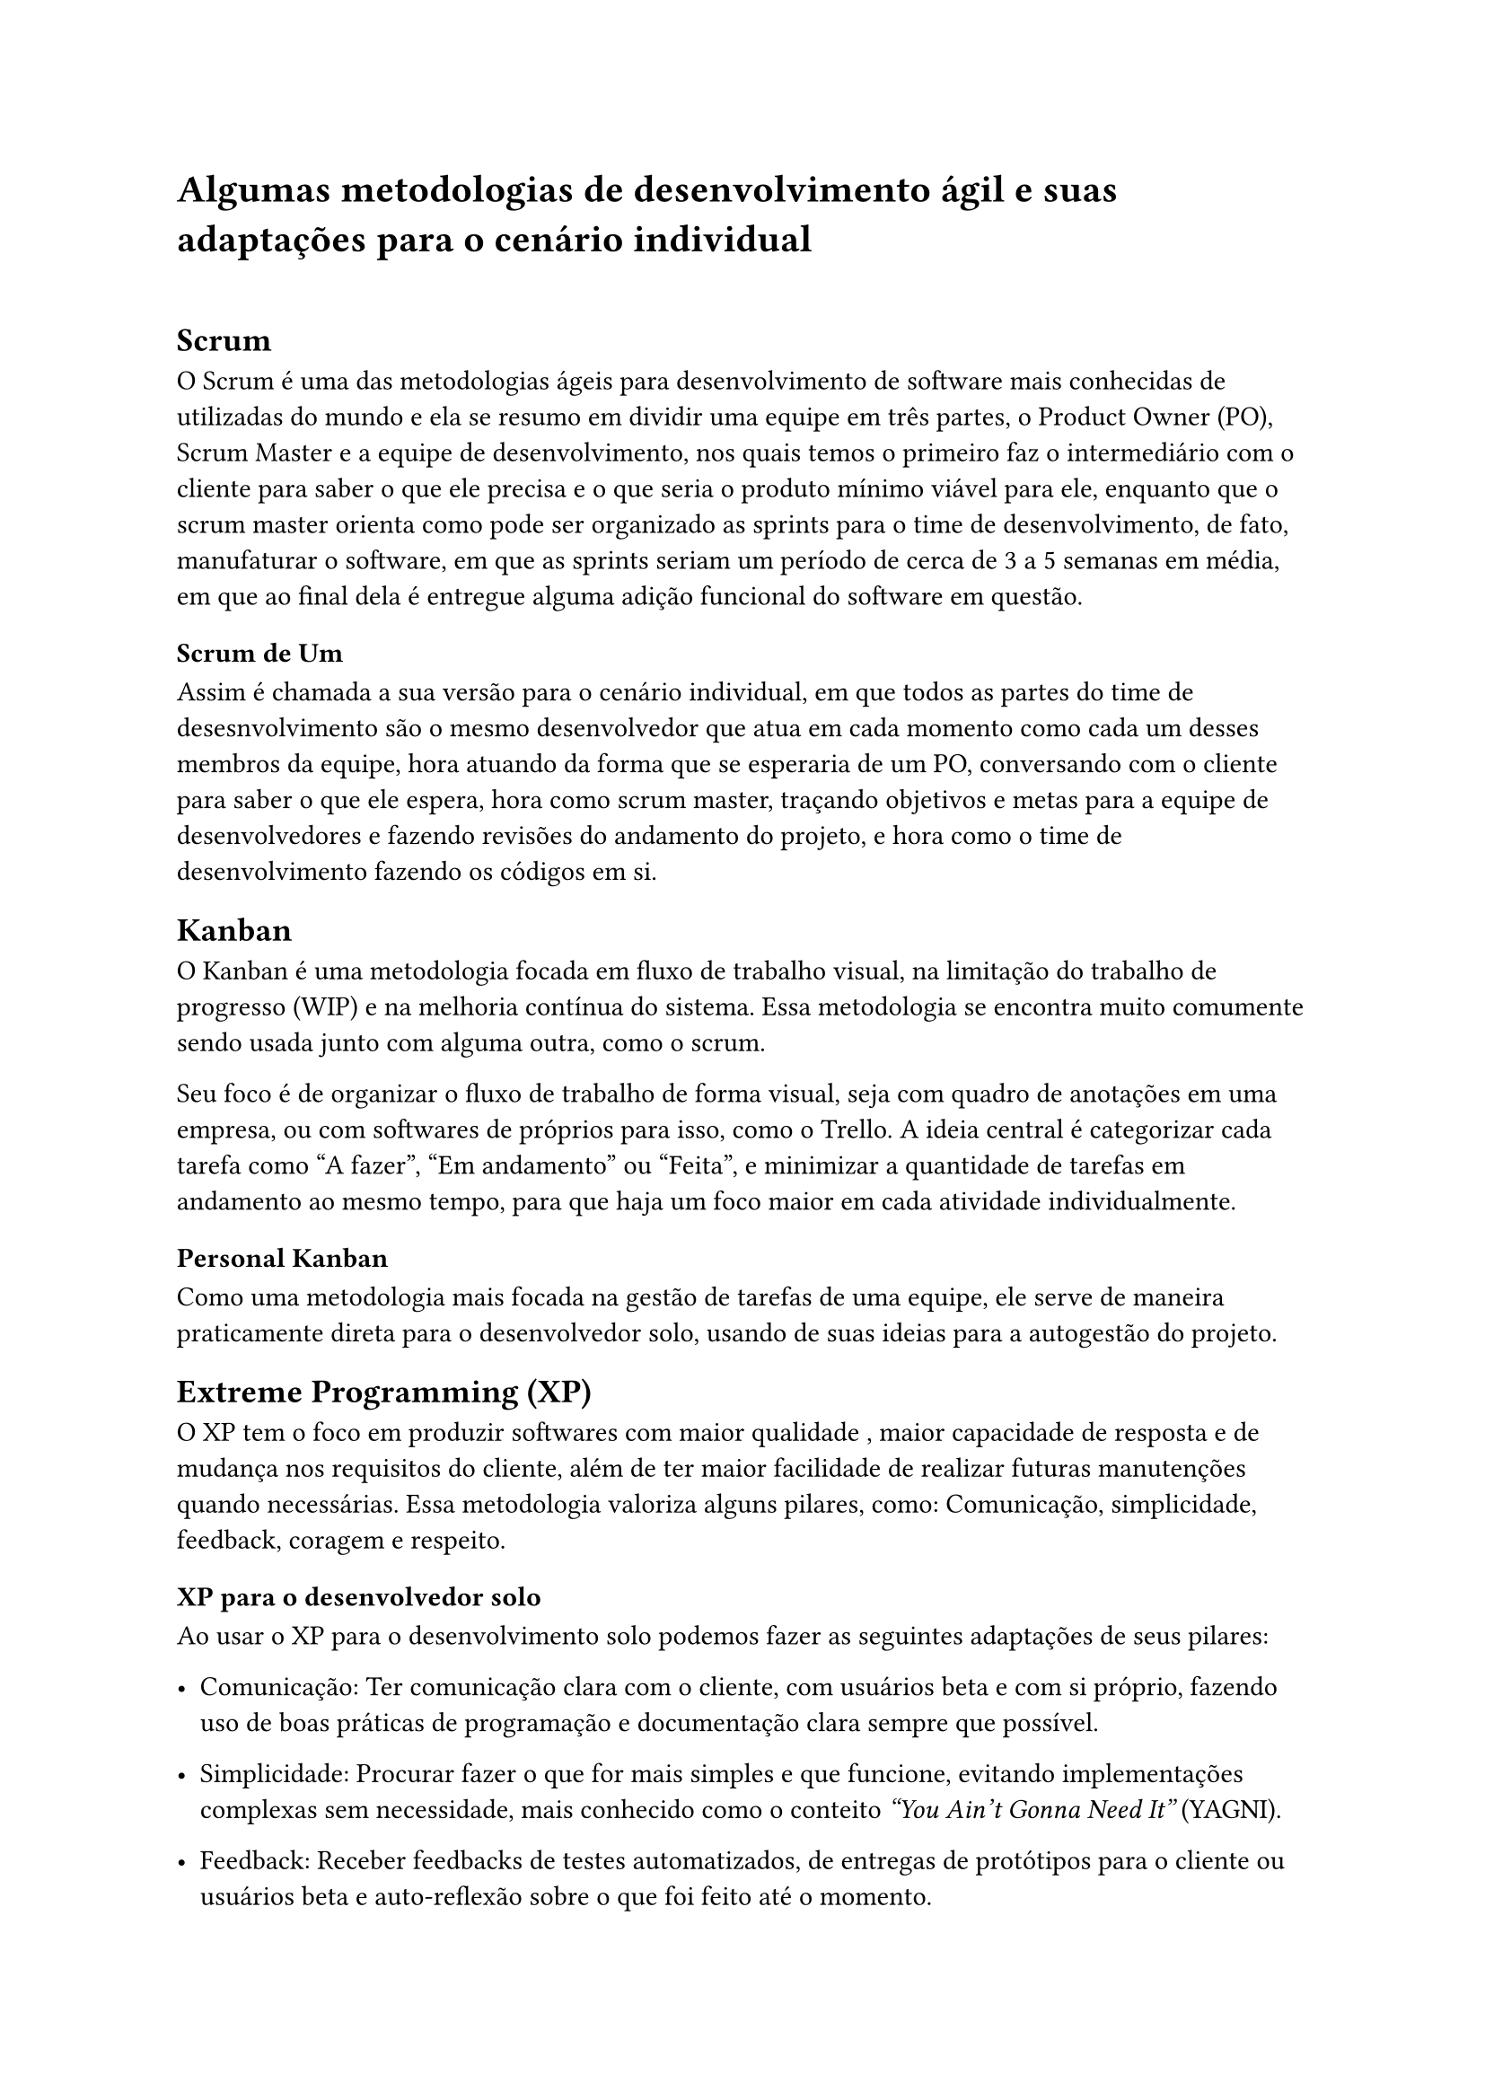 // Estudar possibilidade de fazer outro tópico sobre
// breve estudo de casos para adicionar casos reais
// de softwares desenvolvidos de forma solo
// 
// - Pode ser interessante citar "empresas de um homem só"
//   na idústria de software
// 
// Prioridades a serem levadas em consideração para o cenário
// de desenvolvimento solo
//  - Evitar sobrecarga (burnout)
//  - Compensar o fato de não ter uma equipe, com outras
//    pessoas para revisar e testar diferentes etapas do projeto
// 

= Algumas metodologias de desenvolvimento ágil e suas adaptações para o cenário individual
\
== Scrum

O Scrum é uma das metodologias ágeis para desenvolvimento de software mais conhecidas de utilizadas do mundo e ela se resumo em dividir uma equipe em três partes, o Product Owner (PO), Scrum Master e a equipe de desenvolvimento, nos quais temos o primeiro faz o intermediário com o cliente para saber o que ele precisa e o que seria o produto mínimo viável para ele, enquanto que o scrum master orienta como pode ser organizado as sprints para o time de desenvolvimento, de fato, manufaturar o software, em que as sprints seriam um período de cerca de 3 a 5 semanas em média, em que ao final dela é entregue alguma adição funcional do software em questão. 

=== Scrum de Um
Assim é chamada a sua versão para o cenário individual, em que todos as partes do time de desesnvolvimento são o mesmo desenvolvedor que atua em cada momento como cada um desses membros da equipe, hora atuando da forma que se esperaria de um PO, conversando com o cliente para saber o que ele espera, hora como scrum master, traçando objetivos e metas para a equipe de desenvolvedores e fazendo revisões do andamento do projeto, e hora como o time de desenvolvimento fazendo os códigos em si.

== Kanban

O Kanban é uma metodologia focada em fluxo de trabalho visual, na limitação do trabalho de progresso (WIP) e na melhoria contínua do sistema. Essa metodologia se encontra muito comumente sendo usada junto com alguma outra, como o scrum. 

Seu foco é de organizar o fluxo de trabalho de forma visual, seja com quadro de anotações em uma empresa, ou com softwares de próprios para isso, como o Trello. A ideia central é categorizar cada tarefa como "A fazer", "Em andamento" ou "Feita", e minimizar a quantidade de tarefas em andamento ao mesmo tempo, para que haja um foco maior em cada atividade individualmente.

=== Personal Kanban
Como uma metodologia mais focada na gestão de tarefas de uma equipe, ele serve de maneira praticamente direta para o desenvolvedor solo, usando de suas ideias para a autogestão do projeto.

== Extreme Programming (XP)

O XP tem o foco em produzir softwares com maior qualidade , maior capacidade de resposta e de mudança nos requisitos do cliente, além de ter maior facilidade de realizar futuras manutenções quando necessárias. Essa metodologia valoriza alguns pilares, como: Comunicação, simplicidade, feedback, coragem e respeito.

=== XP para o desenvolvedor solo
Ao usar o XP para o desenvolvimento solo podemos fazer as seguintes adaptações de seus pilares:

- Comunicação: Ter comunicação clara com o cliente, com usuários beta e com si próprio, fazendo uso de boas práticas de programação e documentação clara sempre que possível.

- Simplicidade: Procurar fazer o que for mais simples e que funcione, evitando implementações complexas sem necessidade, mais conhecido como o conteito _"You Ain't Gonna Need It"_ (YAGNI).

- Feedback: Receber feedbacks de testes automatizados, de entregas de protótipos para o cliente ou usuários beta e auto-reflexão sobre o que foi feito até o momento.

- Coragem: Ter a coragem de muitas das vezes refatorar partes do seu código, afim de tornar possível a impelementação de alguma feature ou de tornar mais fácil de realizar futuras manutenções.

- Respeito: Respeitar o próprio trabalho, o tempo e o cliente no sentido de facilitar manutenções futuras no código aplicando boas práticas de programação.

